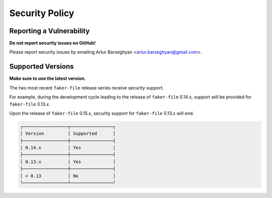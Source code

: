 Security Policy
===============
Reporting a Vulnerability
-------------------------
**Do not report security issues on GitHub!**

Please report security issues by emailing Artur Barseghyan
<artur.barseghyan@gmail.com>.

Supported Versions
------------------
**Make sure to use the latest version.**

The two most recent ``faker-file`` release series receive security support.

For example, during the development cycle leading to the release
of ``faker-file`` 0.14.x, support will be provided for ``faker-file`` 0.13.x.

Upon the release of ``faker-file`` 0.15.x, security support for ``faker-file``
0.13.x will end.

.. code-block:: text

    ┌─────────────────┬────────────────┐
    │ Version         │ Supported      │
    ├─────────────────┼────────────────┤
    │ 0.14.x          │ Yes            │
    ├─────────────────┼────────────────┤
    │ 0.13.x          │ Yes            │
    ├─────────────────┼────────────────┤
    │ < 0.13          │ No             │
    └─────────────────┴────────────────┘

